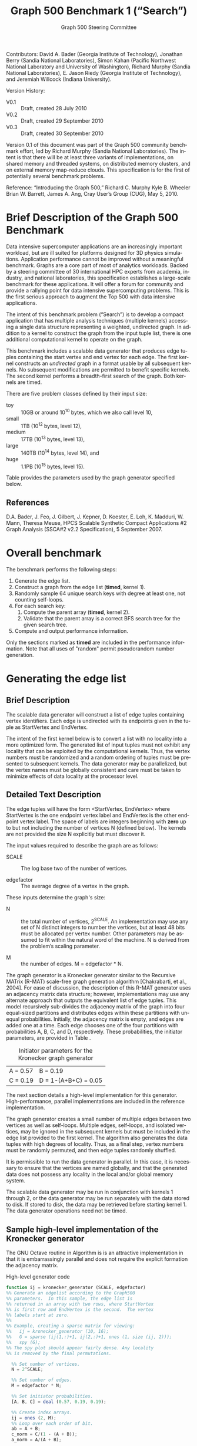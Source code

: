 ﻿#+TITLE:     Graph 500 Benchmark 1 (“Search”)
#+AUTHOR:    Graph 500 Steering Committee
#+EMAIL:     sc@graph500.org
#+LANGUAGE:  en
#+OPTIONS:   H:3 num:t toc:t \n:nil @:t ::t |:t ^:t -:t f:t *:t <:t
#+OPTIONS:   TeX:t LaTeX:t skip:nil d:nil todo:t pri:nil tags:not-in-toc
#+STYLE: <style>body {margin-left: 10%; margin-right: 10%;} table {margin-left:auto; margin-right:auto;}</style>

Contributors: David A. Bader (Georgia Institute of Technology),
Jonathan Berry (Sandia National Laboratories), Simon Kahan (Pacific
Northwest National Laboratory and University of Washington), Richard
Murphy (Sandia National Laboratories), E. Jason Riedy (Georgia
Institute of Technology), and Jeremiah Willcock (Indiana University).

Version History:
 - V0.1 :: Draft, created 28 July 2010
 - V0.2 :: Draft, created 29 September 2010
 - V0.3 :: Draft, created 30 September 2010

Version 0.1 of this document was part of the Graph 500 community
benchmark effort, led by Richard Murphy (Sandia National
Laboratories).  The intent is that there will be at least three
variants of implementations, on shared memory and threaded systems, on
distributed memory clusters, and on external memory map-reduce
clouds. This specification is for the first of potentially several
benchmark problems.

Reference: “Introducing the Graph 500,” Richard C. Murphy Kyle
B. Wheeler Brian W. Barrett, James A. Ang, Cray User’s Group (CUG),
May 5, 2010.

* Brief Description of the Graph 500 Benchmark

Data intensive supercomputer applications are an increasingly
important workload, but are ill suited for platforms designed for 3D
physics simulations. Application performance cannot be improved
without a meaningful benchmark. Graphs are a core part of most of
analytics workloads. Backed by a steering committee of 30
international HPC experts from academia, industry, and national
laboratories, this specification establishes a large-scale benchmark
for these applications. It will offer a forum for community and
provide a rallying point for data intensive supercomputing
problems. This is the first serious approach to augment the Top 500
with data intensive applications.

The intent of this benchmark problem (“Search”) is to develop a
compact application that has multiple analysis techniques (multiple
kernels) accessing a single data structure representing a weighted,
undirected graph. In addition to a kernel to construct the graph from
the input tuple list, there is one additional computational
kernel to operate on the graph.

This benchmark includes a scalable data generator that produces edge
tuples containing the start vertex and end vertex for each
edge. The first kernel constructs an /undirected/ graph in a format
usable by all subsequent kernels. No subsequent modifications are
permitted to benefit specific kernels. The second kernel performs a
breadth-first search of the graph. Both kernels are timed.

There are five problem classes defined by their input size:
  - toy :: 10GB or around 10^10 bytes, which we also call level 10,
  - small :: 1TB (10^12 bytes, level 12),
  - medium :: 17TB (10^13 bytes, level 13),
  - large :: 140TB (10^14 bytes, level 14), and
  - huge :: 1.1PB (10^15 bytes, level 15).

Table \ref{tbl:classes} provides the parameters used by the graph
generator specified below.

** References

D.A. Bader, J. Feo, J. Gilbert, J. Kepner, D. Koester, E. Loh,
K. Madduri, W. Mann, Theresa Meuse, HPCS Scalable Synthetic Compact
Applications #2 Graph Analysis (SSCA#2 v2.2 Specification), 5
September 2007.

* Overall benchmark

The benchmark performs the following steps:

  1. Generate the edge list.
  2. Construct a graph from the edge list (*timed*, kernel 1).
  3. Randomly sample 64 unique search keys with degree at least one,
     not counting self-loops.
  4. For each search key:
     1. Compute the parent array (*timed*, kernel 2).
     2. Validate that the parent array is a correct BFS search tree
        for the given search tree.
  5. Compute and output performance information.

Only the sections marked as *timed* are included in the performance
information.  Note that all uses of "random" permit pseudorandom
number generation.

* Generating the edge list

** Brief Description

The scalable data generator will construct a list of edge tuples
containing vertex identifiers. Each edge is undirected with its
endpoints given in the tuple as StartVertex and EndVertex. 

The intent of the first kernel below is to convert a list with no
locality into a more optimized form.  The generated list of input
tuples must not exhibit any locality that can be exploited by the
computational kernels.  Thus, the vertex numbers must be randomized
and a random ordering of tuples must be presented to subsequent
kernels. The data generator may be parallelized, but the vertex names
must be globally consistent and care must be taken to minimize effects
of data locality at the processor level.

** Detailed Text Description

The edge tuples will have the form <StartVertex, EndVertex> where
StartVertex is the one endpoint vertex label and EndVertex is the
other endpoint vertex label.  The space of labels are integers
beginning with *zero* up to but not including the number of vertices N
(defined below).  The kernels are not provided the size N explicitly
but must discover it.

The input values required to describe the graph are as follows: 

 - SCALE :: The log base two of the number of vertices.

 - edgefactor :: The average degree of a vertex in the graph.

These inputs determine the graph's size:

 - N :: the total number of vertices, 2^SCALE. An implementation may
   use any set of N distinct integers to number the vertices, but at
   least 48 bits must be allocated per vertex number. Other parameters
   may be assumed to fit within the natural word of the machine. N is
   derived from the problem’s scaling parameter.

 - M :: the number of edges. M = edgefactor * N.

The graph generator is a Kronecker generator similar to the Recursive
MATrix (R-MAT) scale-free graph generation algorithm [Chakrabarti, et
al., 2004]. For ease of discussion, the description of this R-MAT
generator uses an adjacency matrix data structure; however,
implementations may use any alternate approach that outputs the
equivalent list of edge tuples. This model recursively sub-divides the
adjacency matrix of the graph into four equal-sized partitions and
distributes edges within these partitions with unequal
probabilities. Initially, the adjacency matrix is empty, and edges are
added one at a time. Each edge chooses one of the four partitions with
probabilities A, B, C, and D, respectively.  These probabilities, the
initiator parameters, are provided in Table \ref{tbl:initiator}.

#+CAPTION: Initiator parameters for the Kronecker graph generator
#+LABEL:   tbl:initiator
| A = 0.57 | B = 0.19             |
| C = 0.19 | D = 1-(A+B+C) = 0.05 |

The next section details a high-level implementation for this
generator.  High-performance, parallel implementations are included in
the reference implementation.

The graph generator creates a small number of multiple edges between
two vertices as well as self-loops. Multiple edges, self-loops, and
isolated vertices, may be ignored in the subsequent kernels but must
be included in the edge list provided to the first kernel. The
algorithm also generates the data tuples with high degrees of
locality. Thus, as a final step, vertex numbers must be randomly
permuted, and then edge tuples randomly shuffled.

It is permissible to run the data generator in parallel. In this case,
it is necessary to ensure that the vertices are named globally, and
that the generated data does not possess any locality in the local
and/or global memory system.

The scalable data generator may be run in conjunction with kernels 1
through 2, or the data generator may be run separately with the data
stored to disk.  If stored to disk, the data may be retrieved before
starting kernel 1. The data generator operations need not be timed.

** Sample high-level implementation of the Kronecker generator

The GNU Octave routine in Algorithm \ref{alg:generator} is is an
attractive implementation in that it is embarrassingly parallel and
does not require the explicit formation the adjacency matrix.

#+CAPTION: High-level generator code
#+LABEL: alg:generator
#+BEGIN_SRC Octave
function ij = kronecker_generator (SCALE, edgefactor)
%% Generate an edgelist according to the Graph500
%% parameters.  In this sample, the edge list is
%% returned in an array with two rows, where StartVertex
%% is first row and EndVertex is the second.  The vertex
%% labels start at zero.
%%
%% Example, creating a sparse matrix for viewing:
%%   ij = kronecker_generator (10, 16);
%%   G = sparse (ij(1,:)+1, ij(2,:)+1, ones (1, size (ij, 2)));
%%   spy (G);
%% The spy plot should appear fairly dense. Any locality
%% is removed by the final permutations.

  %% Set number of vertices.
  N = 2^SCALE;

  %% Set number of edges.
  M = edgefactor * N;

  %% Set initiator probabilities.
  [A, B, C] = deal (0.57, 0.19, 0.19);

  %% Create index arrays.
  ij = ones (2, M);
  %% Loop over each order of bit.
  ab = A + B;
  c_norm = C/(1 - (A + B));
  a_norm = A/(A + B);

  for ib = 1:SCALE,
    %% Compare with probabilities and set bits of indices.
    ii_bit = rand (1, M) > ab;
    jj_bit = rand (1, M) > ( c_norm * ii_bit + a_norm * not (ii_bit) );
    ij = ij + 2^(ib-1) * [ii_bit; jj_bit];
  end

  %% Permute vertex labels
  p = randperm (N);
  ij = p(ij);

  %% Permute the edge list
  p = randperm (M);
  ij = ij(:, p);

  %% Adjust to zero-based labels.
  ij = ij - 1;
#+END_SRC

** Parameter settings

The input parameter settings for each class are given in Table \ref{tbl:classes}.

#+CAPTION: Problem class definitions and required storage for the edge list assuming 64-bit integers.
#+LABEL: tbl:classes
| Problem class     | SCALE | edge factor | Approx. storage size in TB |
|-------------------+-------+-------------+----------------------------|
| Toy (level 10)    |    22 |          16 |                     0.0011 |
| Small (level 12)  |    32 |          16 |                     1.0995 |
| Medium (level 13) |    36 |          16 |                    17.5922 |
| Large (level 14)  |    39 |          16 |                   140.7375 |
| Huge (level 15)   |    42 |          16 |                  1125.8999 |
#+TBLFM: $4=2^$2*$3*2*8/1e12;%.4f

** References

D. Chakrabarti, Y. Zhan, and C. Faloutsos, R-MAT: A recursive model
for graph mining, SIAM Data Mining 2004.

Section 17.6, Algorithms in C (third edition). Part 5 Graph
Algorithms, Robert Sedgewick (Programs 17.7 and 17.8)

P. Sanders, Random Permutations on Distributed, External and
Hierarchical Memory, Information Processing Letters 67 (1988) pp
305-309.

* Kernel 1 – Graph Construction

** Description

The first kernel may transform the edge list to any data structures
(held in internal or external memory) that are used for the remaining
kernels. For instance, Kernel 1 may construct a (sparse) graph from a
list of tuples; each tuple contains endpoint vertex identifiers for an
edge, and a weight that represents data assigned to the edge.

XXX: Unsure about this part.  I'd rather permit strutural
optimizations here so long as they're used for *all* kernels.
  - However, any layout or arrangement computations intended to
   increase locality, improve load-balance, or reduce hot-spotting
   must be counted in the benchmark execution time.  Therefore, /no
   comparison of or binning by vertex degrees is permitted during this
   kernel 1 (graph construction)/.

The graph can be represented in any manner, but it cannot be modified
by or between subsequent kernels. Space may be reserved in the data
structure for marking or locking. Only one copy of a kernel will be
run at a time; that kernel has exclusive access to any such marking or
locking space.

There are various internal memory representations for sparse graphs,
including (but not limited to) sparse matrices and (multi-level)
linked lists. For the purposes of this application, the kernel is
provided only the edge list and the edge list's size.  Further
information like the number of vertices must be computed within this
kernel.  Algorithm \ref{alg:kernel1} provides high-level sample
implementation of kernel 1.

The process of constructing the graph data structure (in internal or
external memory) from the set of tuples will be timed.

#+CAPTION: High-level implementation of kernel 1
#+LABEL: alg:kernel1
#+BEGIN_SRC Octave
function G = kernel_1 (ij)
%% Compute a sparse adjacency matrix representation
%% of the graph with edges from ij.

  %% Remove self-edges.
  ij(:, ij(1,:) == ij(2,:)) = [];
  %% Adjust away from zero labels.
  ij = ij + 1;
  %% Find the maximum label for sizing.
  N = max (max (ij));
  %% Create the matrix, ensuring it is square.
  G = sparse (ij(1,:), ij(2,:), ones (1, size (ij, 2)), N, N);
  %% Symmetrize to model an undirected graph.
  G = spones (G + G.');
#+END_SRC

** References

Section 17.6 Algorithms in C third edition Part 5 Graph Algorithms,
Robert Sedgewick (Program 17.9)

* Sampling 64 search keys

The search keys must be randomly sampled from the vertices in the
graph.  To avoid trivial searches, sample only from vertices that are
connected to some other vertex.  Their degree not counting self-loops
must be at least one.  If there are fewer than 64 such vertices, run
fewer than 64 searches.  This should never occur with the graph sizes
in this benchmark, but there is a non-zero probability of producing a
trivial or nearly trivial graph.  The number of search keys used is
included in the output, but this step is untimed.

* Kernel 2 – Breadth-First Search

** Description

A Breadth-First Search (BFS) of a graph starts with a single source
vertex, then, in phases, finds and labels its neighbors, then the
neighbors of its neighbors, etc.  This is a fundamental method on
which many graph algorithms are based. A formal description of BFS can
be found in Cormen, Leiserson, and Rivest.  Below, we specify the
input and output for a BFS benchmark, and we impose some constraints
on the computation.  However, we do not constrain the choice BFS
algorithm itself.

This benchmark's memory access pattern (internal or external) is data
dependent with small average prefetch depth.  As in a simple
concurrent linked-list traversal benchmark, performance reflects an
architecture's throughput when executing concurrent threads each of
low memory concurrency and high memory reference density.  Unlike such
a benchmark, this one also measures resilience to hot-spotting when
many of the memory references are to the same location; efficiency
when every thread's execution path depends on the asynchronous
side-effects of others; and the ability to dynamically load balance
unpredictably sized work units.  Measuring synchronization performance
is not a primary goal here.

You may not search from multiple search keys concurrently.

*ALGORITHM NOTE* We allow a benign race condition when vertices at BFS
level k are discovering vertices at level k+1.  Specifically, we do
not require synchronization to ensure that the first visitor must
become the parent while locking out subsequent visitors.  As long as
the discovered BFS tree is correct at the end, the algorithm is
considered to be correct.

** Kernel 2 Output

For each search key, the routine must return an array containing valid
breadth-first search parent information (per vertex).  The parent of
the search_key is itself, and the parent of any vertex not included in
the tree is -1.  Algorithm \ref{alg:kernel2} provides a sample (and
inefficient) high-level implementation of kernel two.

#+CAPTION: High-level implementation of kernel 2
#+LABEL: alg:kernel2
#+BEGIN_SRC Octave
function parent = kernel_2 (G, root)
%% Compute a sparse adjacency matrix representation
%% of the graph with edges from ij.

  N = size (G, 1);
  %% Adjust from zero labels.
  root = root + 1;
  parent = zeros (N, 1);
  parent (root) = root;

  vlist = zeros (N, 1);
  vlist(1) = root;
  lastk = 1;
  for k = 1:N,
    v = vlist(k);
    if v == 0, break; end
    [I,J,V] = find (G(:, v));
    nxt = I(parent(I) == 0);
    parent(nxt) = v;
    vlist(lastk + (1:length (nxt))) = nxt;
    lastk = lastk + length (nxt);
  end

  %% Adjust to zero labels.
  parent = parent - 1;

#+END_SRC

* Validation

It is not intended that the results of full-scale runs of this
benchmark can be validated by exact comparison to a standard reference
result. At full scale, the data set is enormous; and its exact details
depend on the pseudo-random number generator used. Therefore, the
validation of an implementation of the benchmark uses soft checking of
the results.

We emphasize that the intent of this benchmark is to exercise these
algorithms on the largest data sets that will fit on machines being
evaluated. However, for debugging purposes it may be desirable to run
on small data sets, and it may be desirable to verify parallel results
against serial results, or even against results from the executable
spec.

The executable specification verifies its results by comparing them
with results computed directly from the tuple list.

Kernel 2 validation: after each search, run (but do not time) a
function that ensures that the discovered breadth-first tree is
correct by ensuring that 

  1) the BFS tree is a tree and does not contain cycles,
  2) each tree edge connects vertices whose BFS levels differ by
     exactly one,
  3) every edge in the input list has vertices with levels that differ
     by at most one or that both are not in the BFS tree,
  4) the BFS tree spans an entire connected component's vertices, and
  5) a node and its parent are joined by an edge of the original graph.

Algorithm \ref{alg:validate} shows a sample validation routine.

#+CAPTION: High-level implementation of kernel 2 validation
#+LABEL: alg:validate
#+BEGIN_SRC Octave
function out = validate (parent, ij, search_key)
  out = 1;
  parent = parent + 1;
  search_key = search_key + 1;

  if parent (search_key) != search_key,
    out = 0;
    return;
  end

  ij = ij + 1;
  N = max (max (ij));
  slice = find (parent > 0);

  level = zeros (size (parent));
  level (slice) = 1;
  P = parent (slice);
  mask = P != search_key;
  k = 0;
  while any (mask),
    level(slice(mask)) = level(slice(mask)) + 1;
    P = parent (P);
    mask = P != search_key;
    k = k + 1;
    if k > N,
      %% There must be a cycle in the tree.
      out = -3;
      return;
    end
  end

  lij = level (ij);
  neither_in = lij(1,:) == 0 & lij(2,:) == 0;
  both_in = lij(1,:) > 0 & lij(2,:) > 0;
  if any (not (neither_in | both_in)),
    out = -4;
    return
  end
  respects_tree_level = abs (lij(1,:) - lij(2,:)) <= 1;
  if any (not (neither_in | respects_tree_level)),
    out = -5;
    return
  end
#+END_SRC

* Computing and outputting performance information

** Timing

Start the time for a search immediately prior to visiting the search
root.  Stop the time for that search when the output has been written
to memory.  Do not time any I/O outside of the search routine.  If
your algorithm relies on problem-specific data structures (by our
definition, these are informed by vertex degree), you must include the
setup time for such structures in /each search/. The spirit of the
benchmark is to gauge the performance of a single search.  We run many
of these in order to compute mean and variance, not to amortize data
structure setup time.

** Performance Metric (TEPS)

In order to compare the performance of Graph 500 “Search”
implementations across a variety of architectures, programming models,
and productivity languages and frameworks, we adopt a new performance
metric described in this section. In the spirit of well-known
computing rates floating-point operations per second (flops) measured
by the Linpack benchmark and global updates per second (GUPs) measured
by the RandomAccess benchmark, we define a new rate called traversed
edges per second (TEPS). We measure TEPS through the benchmarking of
kernel 2 as follows. Let time_K2(n) be the measured execution time for kernel
2. Let m be the number of edge tuples within the input edge list
graph edges traversed is directly proportional to m. We define the
normalized performance rate (number of edge traversals per second) as

#+BEGIN_CENTER
		       TEPS(n) = m / time_K2(n)
#+END_CENTER

** Output

The output must contain the following information:
  - SCALE :: Graph generation parameter
  - edgefactor :: Graph generation parameter
  - NBFS :: Number of BFS searches run, 64 for non-trivial graphs
  - construction\_time :: The single kernel 1 time
  - min\_time, firstquartile\_time, median\_time, thirdquartile\_time, max\_time :: Quartiles for the kernel 2 times
  - mean\_time, stddev\_time :: Mean and standard deviation of the kernel 2 times
  - min\_nedge, firstquartile\_nedge, median\_nedge, thirdquartile\_nedge, max\_nedge :: Quartiles for the number of
       input edges visited by kernel 2, see TEPS section above.
  - mean\_nedge, stddev\_nedge :: Mean and standard deviation of the number of
       input edges visited by kernel 2, see TEPS section above.
  - min\_TEPS, firstquartile\_TEPS, median\_TEPS, thirdquartile\_TEPS, max\_TEPS :: Quartiles for the kernel 2 TEPS
  - harmonic\_mean\_TEPS, harmonic\_stddev\_TEPS :: Mean and standard
       deviation of the kernel 2 TEPS.  *Note*: Because TEPS is a
       rate, the rates are compared using *harmonic* means.

Additional fields are permitted.  Algorithm \ref{alg:output} provides
a high-level sample.

#+CAPTION: High-level implementation of the output routine
#+LABEL: alg:output
#+BEGIN_SRC Octave
function output (SCALE, edgefactor, NBFS, kernel_1_time, kernel_2_time, kernel_2_nedge)
  printf ("SCALE: %d\n", SCALE);
  printf ("edgefactor: %d\n", edgefactor);
  printf ("NBFS: %d\n", NBFS);
  printf ("construction_time: %20.17e\n", kernel_1_time);

  S = statistics (kernel_2_time);
  printf ("min_time: %20.17e\n", S(1));
  printf ("firstquartile_time: %20.17e\n", S(2));
  printf ("median_time: %20.17e\n", S(3));
  printf ("thirdquartile_time: %20.17e\n", S(4));
  printf ("max_time: %20.17e\n", S(5));
  printf ("mean_time: %20.17e\n", S(6));
  printf ("stddev_time: %20.17e\n", S(7));

  S = statistics (kernel_2_nedge);
  printf ("min_nedge: %20.17e\n", S(1));
  printf ("firstquartile_nedge: %20.17e\n", S(2));
  printf ("median_nedge: %20.17e\n", S(3));
  printf ("thirdquartile_nedge: %20.17e\n", S(4));
  printf ("max_nedge: %20.17e\n", S(5));
  printf ("mean_nedge: %20.17e\n", S(6));
  printf ("stddev_nedge: %20.17e\n", S(7));

  TEPS = kernel_2_nedge ./ kernel_2_time;
  N = length (TEPS);
  S = statistics (TEPS);
  S(6) = mean (TEPS, 'h');
  %% Harmonic standard deviation from:
  %% Nilan Norris, The Standard Errors of the Geometric and Harmonic
  %% Means and Their Application to Index Numbers, 1940.
  %% http://www.jstor.org/stable/2235723
  tmp = zeros (N, 1);
  tmp(TEPS > 0) = 1./TEPS(TEPS > 0);
  tmp = tmp - 1/S(6);
  S(7) = (sqrt (sum (tmp.^2)) / (N-1)) * S(6)^2;
  
  printf ("min_TEPS: %20.17e\n", S(1));
  printf ("firstquartile_TEPS: %20.17e\n", S(2));
  printf ("median_TEPS: %20.17e\n", S(3));
  printf ("thirdquartile_TEPS: %20.17e\n", S(4));
  printf ("max_TEPS: %20.17e\n", S(5));
  printf ("harmonic_mean_TEPS: %20.17e\n", S(6));
  printf ("harmonic_stddev_TEPS: %20.17e\n", S(7));
#+END_SRC

** References

Nilan Norris, The Standard Errors of the Geometric and Harmonic Means
and Their Application to Index Numbers, The Annals of Mathematical
Statistics, vol. 11, num. 4, 1940.
http://www.jstor.org/stable/2235723

* Sample driver

A high-level sample driver for the above routines is given in
Algorithm \ref{alg:driver}.

#+CAPTION: High-level sample driver
#+LABEL: alg:driver
#+BEGIN_SRC Octave
SCALE = 10;
edgefactor = 16;
NBFS = 64;

rand ("seed", 103);

ij = kronecker_generator (SCALE, edgefactor);

tic;
G = kernel_1 (ij);
kernel_1_time = toc;

N = size (G, 1);
coldeg = full (spstats (G));
search_key = randperm (N);
search_key(coldeg(search_key) == 0) = [];
if length (search_key) > NBFS,
  search_key = search_key(1:NBFS);
else
  NBFS = length (search_key);
end
search_key = search_key - 1;  

kernel_2_time = Inf * ones (NBFS, 1);
kernel_2_nedge = zeros (NBFS, 1);

for k = 1:NBFS,
  tic;
  [parent, numvisited] = kernel_2 (G, search_key(k));
  kernel_2_time(k) = toc;
  err = validate (parent, numvisited, ij, search_key (k));
  if err <= 0,
    error (sprintf ("BFS %d from search key %d failed to validate: %d",
		    k, search_key(k), err));
  end
  slice = parent(parent >= 0) + 1;
  kernel_2_nedge(k) = nnz (G(slice, slice))/2;
end

output (SCALE, edgefactor, NBFS, kernel_1_time, kernel_2_time, kernel_2_nedge);
#+END_SRC

* Evaluation Criteria

In approximate order of importance, the goals of this benchmark are:
 - Fair adherence to the intent of the benchmark specification
 - Maximum problem size for a given machine
 - Minimum execution time for a given problem size

Less important goals:
 - Minimum code size (not including validation code)
 - Minimal development time
 - Maximal maintainability
 - Maximal extensibility
